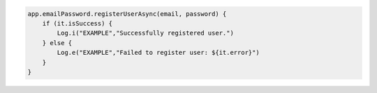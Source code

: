 .. code-block:: kotlin

   app.emailPassword.registerUserAsync(email, password) {
       if (it.isSuccess) {
           Log.i("EXAMPLE","Successfully registered user.")
       } else {
           Log.e("EXAMPLE","Failed to register user: ${it.error}")
       }
   }
